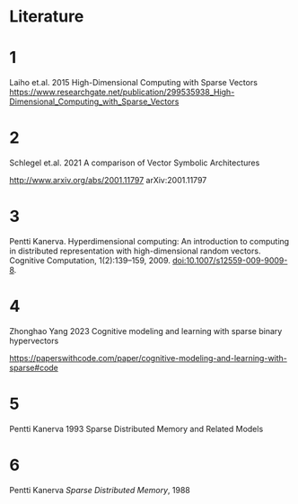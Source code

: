 * Literature

* 1

Laiho et.al. 2015
High-Dimensional Computing with Sparse Vectors
https://www.researchgate.net/publication/299535938_High-Dimensional_Computing_with_Sparse_Vectors


* 2

Schlegel et.al. 2021  A comparison of Vector Symbolic Architectures

http://www.arxiv.org/abs/2001.11797
arXiv:2001.11797

* 3

Pentti Kanerva. Hyperdimensional computing: An introduction to computing in distributed representation with
high-dimensional random vectors. Cognitive Computation, 1(2):139–159, 2009. doi:10.1007/s12559-009-9009-8.

* 4

Zhonghao Yang 2023
Cognitive modeling and learning with sparse binary hypervectors

https://paperswithcode.com/paper/cognitive-modeling-and-learning-with-sparse#code

* 5

Pentti Kanerva 1993 Sparse Distributed Memory and Related Models

* 6

Pentti Kanerva /Sparse Distributed Memory/, 1988

